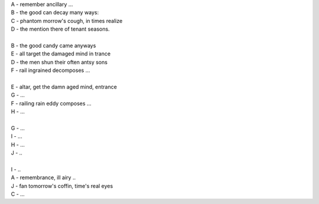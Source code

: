 | A - remember ancillary ...
| B - the good can decay many ways:
| C - phantom morrow's cough, in times realize
| D - the mention there of tenant seasons.
|
| B - the good candy came anyways 
| E - all target the damaged mind in trance
| D - the men shun their often antsy sons
| F - rail ingrained decomposes ...
|
| E - altar, get the damn aged mind, entrance
| G - ...
| F - railing rain eddy composes ...
| H - ...
|
| G - ...
| I - ...
| H - ...
| J - ..
|
| I - ..
| A - remembrance, ill airy ..
| J - fan tomorrow's coffin, time's real eyes
| C - ...
